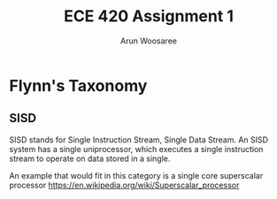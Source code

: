 #+TITLE:ECE 420 Assignment 1
#+Author: Arun Woosaree

#+LaTeX_CLASS: article
#+LATEX_CLASS_OPTIONS: [letterpaper]
#+OPTIONS: toc:nil

* Flynn's Taxonomy
** SISD
SISD stands for Single Instruction Stream, Single Data Stream. An SISD system has a single uniprocessor, which executes a single instruction stream to operate on data stored in a single.

An example that would fit in this category is a single core superscalar processor
https://en.wikipedia.org/wiki/Superscalar_processor
